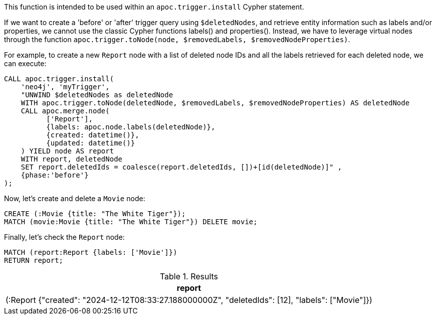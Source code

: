 This function is intended to be used within an `apoc.trigger.install` Cypher statement.

If we want to create a 'before' or 'after' trigger query using `$deletedNodes`, and retrieve entity information such as labels and/or properties, we cannot use the classic Cypher functions labels() and properties().
Instead, we have to leverage virtual nodes through the function `apoc.trigger.toNode(node, $removedLabels, $removedNodeProperties)`.

For example, to create a new `Report` node with a list of deleted node IDs and all the labels retrieved for each deleted node, we can execute:
[source,cypher]
----
CALL apoc.trigger.install(
    'neo4j', 'myTrigger',
    "UNWIND $deletedNodes as deletedNode
    WITH apoc.trigger.toNode(deletedNode, $removedLabels, $removedNodeProperties) AS deletedNode
    CALL apoc.merge.node(
          ['Report'],
          {labels: apoc.node.labels(deletedNode)},
          {created: datetime()},
          {updated: datetime()}
    ) YIELD node AS report
    WITH report, deletedNode
    SET report.deletedIds = coalesce(report.deletedIds, [])+[id(deletedNode)]" ,
    {phase:'before'}
);
----

Now, let's create and delete a `Movie` node:

[source,cypher]
----
CREATE (:Movie {title: "The White Tiger"});
MATCH (movie:Movie {title: "The White Tiger"}) DELETE movie;
----

Finally, let's check the `Report` node:

[source,cypher]
----
MATCH (report:Report {labels: ['Movie']})
RETURN report;
----

.Results
[opts="header"]
|===
| report
| (:Report {"created": "2024-12-12T08:33:27.188000000Z", "deletedIds": [12], "labels": ["Movie"]})
|===
